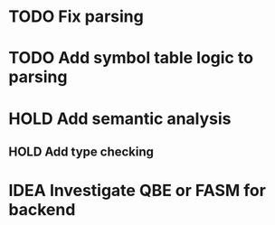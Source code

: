 
* TODO Fix parsing
* TODO Add symbol table logic to parsing
* HOLD Add semantic analysis
** HOLD Add type checking
* IDEA Investigate QBE or FASM for backend
